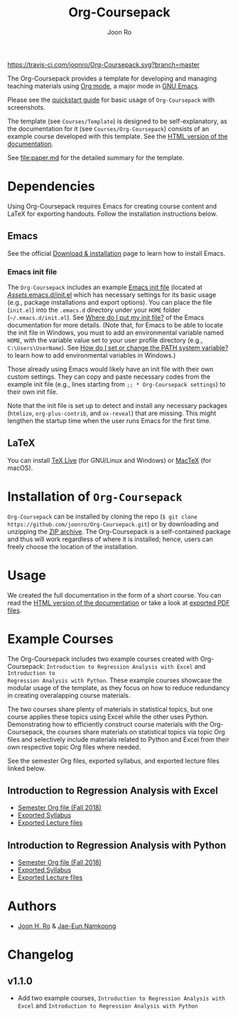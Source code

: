 #+TITLE: Org-Coursepack
#+AUTHOR: Joon Ro

[[https://travis-ci.com/joonro/Org-Coursepack][https://travis-ci.com/joonro/Org-Coursepack.svg?branch=master]]

The Org-Coursepack provides a template for developing and managing teaching
materials using [[https://orgmode.org][Org mode]], a major mode in [[https://www.gnu.org/software/emacs/][GNU Emacs]].

Please see the [[https://joonro.github.io/Org-Coursepack/Lectures/01%20Course%20Introduction.html#quickstart-guide][quickstart guide]] for basic usage of =Org-Coursepack= with
screenshots.

The template (see =Courses/Template=) is designed to be self-explanatory, as
the documentation for it (see =Courses/Org-Coursepack=) consists of an example
course developed with this template. See the [[https://joonro.github.io/Org-Coursepack/][HTML version of the documentation]].

See [[file:paper.md]] for the detailed summary for the template.

* Dependencies
Using Org-Coursepack requires Emacs for creating course content and LaTeX for
exporting handouts. Follow the installation instructions below.
** Emacs 
See the official [[https://www.gnu.org/software/emacs/download.html][Download & installation]] page to learn how to install Emacs.
*** Emacs init file
The =Org-Coursepack= includes an example [[https://www.gnu.org/software/emacs/manual/html_node/efaq-w32/Init-file.html#Init-file][Emacs init file]] (located at
[[https://github.com/joonro/Org-Coursepack/blob/master/Assets/.emacs.d/init.el][/Assets/.emacs.d/init.el]] which has necessary settings for its basic usage
(e.g., package installations and export options). You can place the file
(=init.el=) into the =.emacs.d= directory under your =HOME= folder
(=~/.emacs.d/init.el=). See [[https://www.gnu.org/software/emacs/manual/html_node/efaq-w32/Location-of-init-file.html#Location-of-init-file][Where do I put my init file?]] of the Emacs
documentation for more details. (Note that, for Emacs to be able to locate the
init file in Windows, you must to add an environmental variable named =HOME=,
with the variable value set to your user profile directory (e.g.,
=C:\Users\UserName=). See [[https://java.com/en/download/help/path.xml][How do I set or change the PATH system variable?]] to
learn how to add environmental variables in Windows.)
 
Those already using Emacs would likely have an init file with their own custom
settings. They can copy and paste necessary codes from the example init file
(e.g., lines starting from ~;; * Org-Coursepack settings~) to their own init
file.

Note that the init file is set up to detect and install any necessary packages
(=htmlize=, =org-plus-contrib=, and =ox-reveal=) that are missing. This might
lengthen the startup time when the user runs Emacs for the first time.
** LaTeX
You can install [[https://tug.org/texlive/][TeX Live]] (for GNU/Linux and Windows) or [[https://tug.org/mactex/][MacTeX]] (for macOS).

* Installation of =Org-Coursepack=
=Org-Coursepack= can be installed by cloning the repo (=$ git clone
https://github.com/joonro/Org-Coursepack.git=) or by downloading and unzipping
the [[https://github.com/joonro/Org-Coursepack/archive/master.zip][ZIP archive]]. The Org-Coursepack is a self-contained package and thus will
work regardless of where it is installed; hence, users can freely choose the
location of the installation.

* Usage
We created the full documentation in the form of a short course. You can read
the [[https://joonro.github.io/Org-Coursepack/][HTML version of the documentation]] or take a look at [[https://github.com/joonro/Org-Coursepack/tree/master/Courses/Org-Coursepack/2018%20Fall/Lectures][exported PDF files]].
* Example Courses
The Org-Coursepack includes two example courses created with Org-Coursepack:
=Introduction to Regression Analysis with Excel= and =Introduction to
Regression Analysis with Python=. These example courses showcase the modular
usage of the template, as they focus on how to reduce redundancy in creating
overalapping course materials.

The two courses share plenty of materials in statistical topics, but one
course applies these topics using Excel while the other uses
Python. Demonstrating how to efficiently construct course materials with the
Org-Coursepack, the courses share materials on statistical topics via topic
Org files and selectively include materials related to Python and Excel from
their own respective topic Org files where needed.

See the semester Org files, exported syllabus, and exported lecture files
linked below.
** Introduction to Regression Analysis with Excel
- [[https://github.com/joonro/Org-Coursepack/blob/master/Courses/Intro-Regression-Excel/2018%20Fall/2018%20Fall.org][Semester Org file (Fall 2018)]]
- [[https://github.com/joonro/Org-Coursepack/blob/master/Courses/Intro-Regression-Excel/2018%20Fall/Syllabus/Syllabus%20(Section%201).pdf][Exported Syllabus]]
- [[https://github.com/joonro/Org-Coursepack/tree/master/Courses/Intro-Regression-Excel/2018%20Fall/Lectures][Exported Lecture files]]

** Introduction to Regression Analysis with Python
- [[https://github.com/joonro/Org-Coursepack/blob/master/Courses/Intro-Regression-Python/2018%20Fall/2018%20Fall.org][Semester Org file (Fall 2018)]]
- [[https://github.com/joonro/Org-Coursepack/blob/master/Courses/Intro-Regression-Python/2018%20Fall/Syllabus/Syllabus%20(Section%201).pdf][Exported Syllabus]]
- [[https://github.com/joonro/Org-Coursepack/tree/master/Courses/Intro-Regression-Python/2018%20Fall/Lectures][Exported Lecture files]]
* Authors
- [[https://github.com/joonro/Org-Coursepack/tree/develop/Courses/Intro-Regression-Excel/2018%2520Fall/Lectures][Joon H. Ro]] & [[https://github.com/namkoong80][Jae-Eun Namkoong]]
* Changelog
** v1.1.0
- Add two example courses, =Introduction to Regression Analysis with Excel=
  and =Introduction to Regression Analysis with Python=
